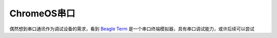 .. _chromeos_serial:

====================
ChromeOS串口
====================

偶然想到串口通讯作为调试设备的需求，看到 `Beagle Term <https://chromewebstore.google.com/detail/beagle-term/gkdofhllgfohlddimiiildbgoggdpoea?hl=en>`_ 是一个串口终端模拟器，具有串口调试能力，或许后续可以尝试
